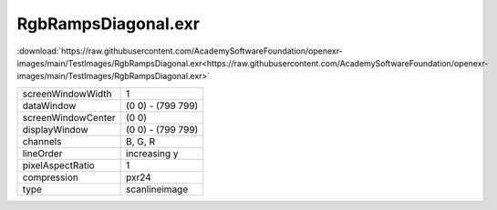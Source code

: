 ..
  SPDX-License-Identifier: BSD-3-Clause
  Copyright Contributors to the OpenEXR Project.

RgbRampsDiagonal.exr
####################

:download:`https://raw.githubusercontent.com/AcademySoftwareFoundation/openexr-images/main/TestImages/RgbRampsDiagonal.exr<https://raw.githubusercontent.com/AcademySoftwareFoundation/openexr-images/main/TestImages/RgbRampsDiagonal.exr>`

.. image:: https://raw.githubusercontent.com/AcademySoftwareFoundation/openexr-images/main/TestImages/RgbRampsDiagonal.jpg
   :target: https://raw.githubusercontent.com/AcademySoftwareFoundation/openexr-images/main/TestImages/RgbRampsDiagonal.exr

.. list-table::
   :align: left

   * - screenWindowWidth
     - 1
   * - dataWindow
     - (0 0) - (799 799)
   * - screenWindowCenter
     - (0 0)
   * - displayWindow
     - (0 0) - (799 799)
   * - channels
     - B, G, R
   * - lineOrder
     - increasing y
   * - pixelAspectRatio
     - 1
   * - compression
     - pxr24
   * - type
     - scanlineimage
